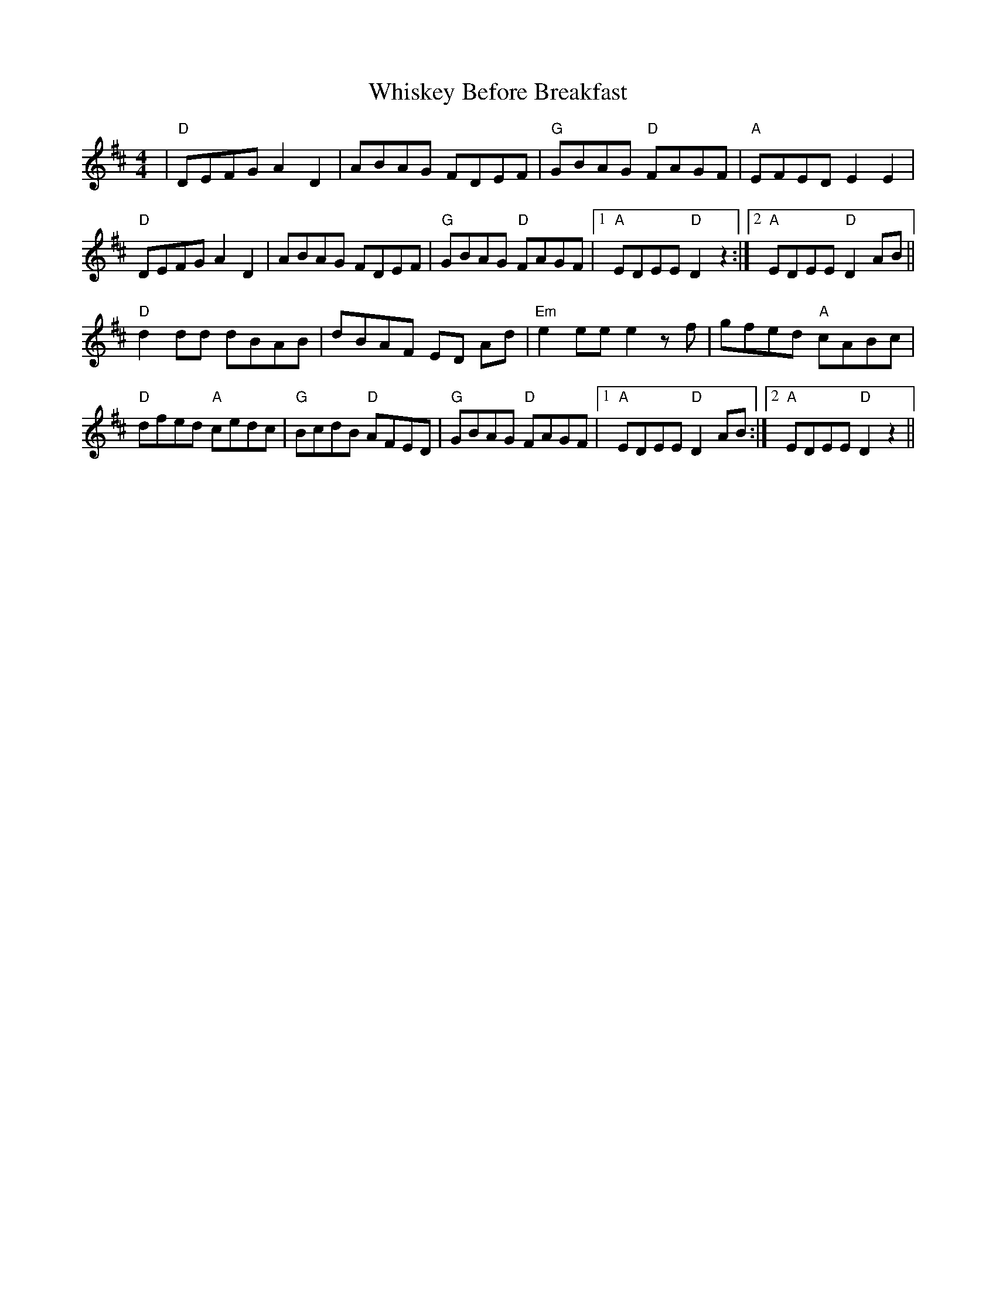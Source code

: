 X: 42637
T: Whiskey Before Breakfast
R: reel
M: 4/4
K: Dmajor
|"D"DEFG A2 D2|ABAG FDEF|"G"GBAG "D"FAGF|"A"EFED E2 E2|
"D"DEFG A2 D2|ABAG FDEF|"G"GBAG "D"FAGF|1 "A"EDEE "D"D2 z2:|2 "A"EDEE "D"D2 AB||
"D"d2 dd dBAB|dBAF ED Ad|"Em"e2 ee e2 z f|gfed "A"cABc|
"D"dfed "A"cedc|"G"BcdB "D"AFED|"G"GBAG "D"FAGF|1 "A"EDEE "D"D2 AB:|2 "A"EDEE "D"D2 z2||

